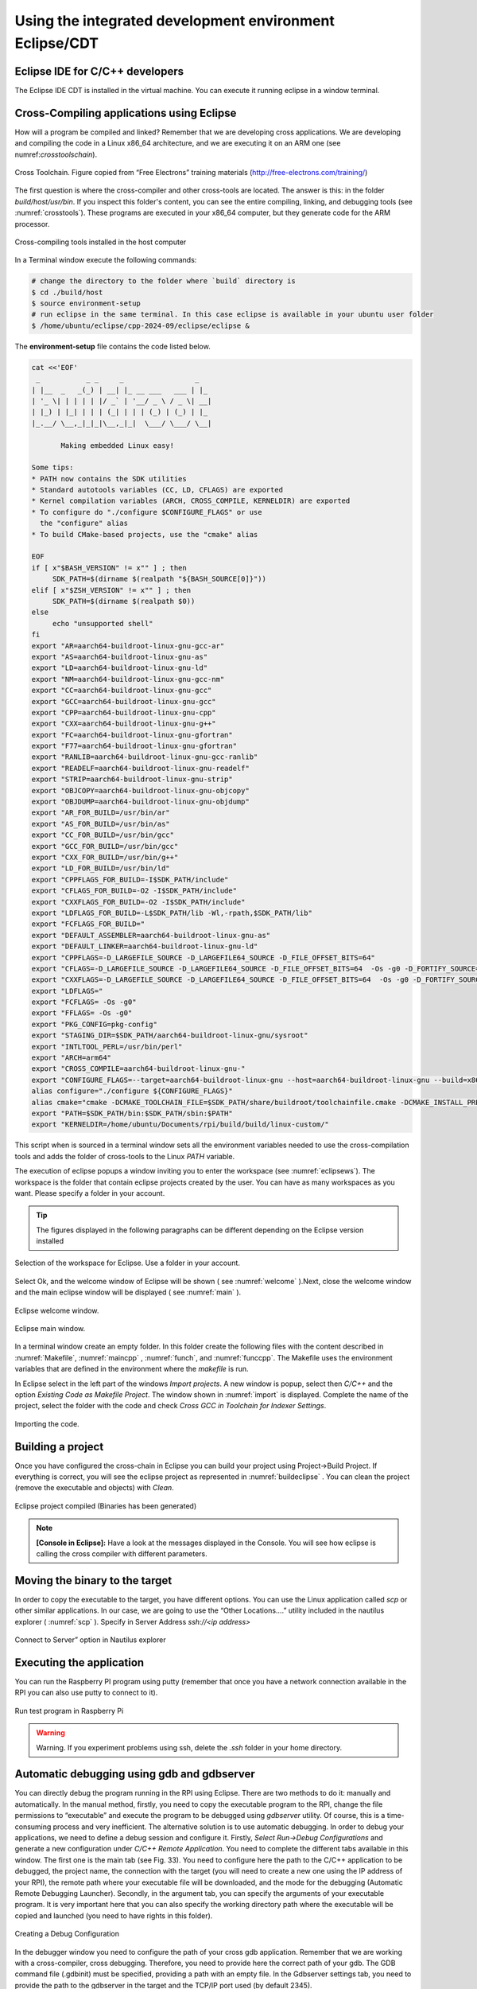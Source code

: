 Using the integrated development environment Eclipse/CDT
========================================================

Eclipse IDE for C/C++ developers
--------------------------------

The Eclipse IDE CDT is installed in the virtual machine. You can execute
it running eclipse in a window terminal.

Cross-Compiling applications using Eclipse
------------------------------------------

How will a program be compiled and linked? Remember that we are developing cross
applications. We are developing and compiling the code in a Linux x86_64
architecture, and we are executing it on an ARM one (see numref:`crosstoolschain`).


.. figure:: rpi/media/cross-toolchain.jpg
   :width: 5.90168in
   :height: 3.83333in
   :name: crosstoolschain
   :align: center

   Cross Toolchain. Figure copied from “Free Electrons” training materials (http://free-electrons.com/training/)

The first question is where the cross-compiler and other cross-tools are
located. The answer is this: in the folder `build/host/usr/bin`. If you
inspect this folder's content, you can see the entire compiling,
linking, and debugging tools (see :numref:`crosstools`). These programs are executed
in your x86_64 computer, but they generate code for the ARM processor.

.. figure:: rpi/media/crosstools.png
   :width: 5.90168in
   :height: 3.83333in
   :name: crosstools
   :align: center

   Cross-compiling tools installed in the host computer

In a Terminal window execute the following commands:

.. code-block:: bash

   # change the directory to the folder where `build` directory is 
   $ cd ./build/host
   $ source environment-setup
   # run eclipse in the same terminal. In this case eclipse is available in your ubuntu user folder
   $ /home/ubuntu/eclipse/cpp-2024-09/eclipse/eclipse &
   

The **environment-setup** file contains the code listed below.

.. code-block:: bash

   cat <<'EOF'
    _           _ _     _                 _
   | |__  _   _(_) | __| |_ __ ___   ___ | |_
   | '_ \| | | | | |/ _` | '__/ _ \ / _ \| __|
   | |_) | |_| | | | (_| | | | (_) | (_) | |_
   |_.__/ \__,_|_|_|\__,_|_|  \___/ \___/ \__|

          Making embedded Linux easy!

   Some tips:
   * PATH now contains the SDK utilities
   * Standard autotools variables (CC, LD, CFLAGS) are exported
   * Kernel compilation variables (ARCH, CROSS_COMPILE, KERNELDIR) are exported
   * To configure do "./configure $CONFIGURE_FLAGS" or use
     the "configure" alias
   * To build CMake-based projects, use the "cmake" alias

   EOF
   if [ x"$BASH_VERSION" != x"" ] ; then
   	SDK_PATH=$(dirname $(realpath "${BASH_SOURCE[0]}"))
   elif [ x"$ZSH_VERSION" != x"" ] ; then
   	SDK_PATH=$(dirname $(realpath $0))
   else
   	echo "unsupported shell"
   fi
   export "AR=aarch64-buildroot-linux-gnu-gcc-ar"
   export "AS=aarch64-buildroot-linux-gnu-as"
   export "LD=aarch64-buildroot-linux-gnu-ld"
   export "NM=aarch64-buildroot-linux-gnu-gcc-nm"
   export "CC=aarch64-buildroot-linux-gnu-gcc"
   export "GCC=aarch64-buildroot-linux-gnu-gcc"
   export "CPP=aarch64-buildroot-linux-gnu-cpp"
   export "CXX=aarch64-buildroot-linux-gnu-g++"
   export "FC=aarch64-buildroot-linux-gnu-gfortran"
   export "F77=aarch64-buildroot-linux-gnu-gfortran"
   export "RANLIB=aarch64-buildroot-linux-gnu-gcc-ranlib"
   export "READELF=aarch64-buildroot-linux-gnu-readelf"
   export "STRIP=aarch64-buildroot-linux-gnu-strip"
   export "OBJCOPY=aarch64-buildroot-linux-gnu-objcopy"
   export "OBJDUMP=aarch64-buildroot-linux-gnu-objdump"
   export "AR_FOR_BUILD=/usr/bin/ar"
   export "AS_FOR_BUILD=/usr/bin/as"
   export "CC_FOR_BUILD=/usr/bin/gcc"
   export "GCC_FOR_BUILD=/usr/bin/gcc"
   export "CXX_FOR_BUILD=/usr/bin/g++"
   export "LD_FOR_BUILD=/usr/bin/ld"
   export "CPPFLAGS_FOR_BUILD=-I$SDK_PATH/include"
   export "CFLAGS_FOR_BUILD=-O2 -I$SDK_PATH/include"
   export "CXXFLAGS_FOR_BUILD=-O2 -I$SDK_PATH/include"
   export "LDFLAGS_FOR_BUILD=-L$SDK_PATH/lib -Wl,-rpath,$SDK_PATH/lib"
   export "FCFLAGS_FOR_BUILD="
   export "DEFAULT_ASSEMBLER=aarch64-buildroot-linux-gnu-as"
   export "DEFAULT_LINKER=aarch64-buildroot-linux-gnu-ld"
   export "CPPFLAGS=-D_LARGEFILE_SOURCE -D_LARGEFILE64_SOURCE -D_FILE_OFFSET_BITS=64"
   export "CFLAGS=-D_LARGEFILE_SOURCE -D_LARGEFILE64_SOURCE -D_FILE_OFFSET_BITS=64  -Os -g0 -D_FORTIFY_SOURCE=1"
   export "CXXFLAGS=-D_LARGEFILE_SOURCE -D_LARGEFILE64_SOURCE -D_FILE_OFFSET_BITS=64  -Os -g0 -D_FORTIFY_SOURCE=1"
   export "LDFLAGS="
   export "FCFLAGS= -Os -g0"
   export "FFLAGS= -Os -g0"
   export "PKG_CONFIG=pkg-config"
   export "STAGING_DIR=$SDK_PATH/aarch64-buildroot-linux-gnu/sysroot"
   export "INTLTOOL_PERL=/usr/bin/perl"
   export "ARCH=arm64"
   export "CROSS_COMPILE=aarch64-buildroot-linux-gnu-"
   export "CONFIGURE_FLAGS=--target=aarch64-buildroot-linux-gnu --host=aarch64-buildroot-linux-gnu --build=x86_64-pc-linux-gnu --prefix=/usr --exec-prefix=/usr --sysconfdir=/etc --localstatedir=/var --program-prefix="
   alias configure="./configure ${CONFIGURE_FLAGS}"
   alias cmake="cmake -DCMAKE_TOOLCHAIN_FILE=$SDK_PATH/share/buildroot/toolchainfile.cmake -DCMAKE_INSTALL_PREFIX=/usr"
   export "PATH=$SDK_PATH/bin:$SDK_PATH/sbin:$PATH"
   export "KERNELDIR=/home/ubuntu/Documents/rpi/build/build/linux-custom/"

This script when is sourced in a terminal window sets all the environment
variables needed to use the cross-compilation tools and adds the folder
of cross-tools to the Linux `PATH` variable.

The execution of eclipse popups a window inviting you to enter the
workspace (see :numref:`eclipsews`). The workspace is the folder that contain
eclipse projects created by the user. You can have as many workspaces as
you want. Please specify a folder in your account.


.. tip::

    The figures displayed in the following  paragraphs can be different depending on the Eclipse version  installed

.. figure:: rpi/media/eclipsews.png
   :width: 5.19182in
   :height: 2.66458in
   :name: eclipsews
   :align: center

   Selection of the workspace for Eclipse. Use a folder in your account.

Select Ok, and the welcome window of Eclipse will be shown ( see :numref:`welcome` ).Next, close the welcome window and the main eclipse window will be displayed ( see :numref:`main` ).


.. figure:: rpi/media/eclipsewelcome.png
    :width: 5.17708in
    :height: 4.13683in
    :name: welcome
    :align: center

    Eclipse welcome window.


.. figure:: rpi/media/eclipsemainw.png
    :width: 5.78753in
    :height: 4.35417in
    :name: main
    :align: center

    Eclipse main window.


In a terminal window create an empty folder. In this folder create the
following files with the content described in :numref:`Makefile`, :numref:`maincpp` , :numref:`funch`, and :numref:`funccpp`. The Makefile
uses the environment variables that are defined in the environment where the `makefile` is run.

.. code-block:: Makefile
    :caption: Makefile
    :linenos:
    :name: Makefile
    
    LIBS= -lpthread -lm #Libraries used if needed
    SRCS= main.cpp func.cpp   
    BIN=app                                           
    CFLAGS+= -g -O0                                                                                    
    OBJS=$(subst .cpp,.o,$(SRCS))                       
    all : $(BIN)                                        
    $(BIN): $(OBJS)                                     
        @echo [link] $@                                    
        $(CXX) -o $@ $(OBJS) $(LDFLAGS) $(LIBS)             
    %.o: %.cpp                                          
        @echo [Compile] $<                                  
        $(CXX) -c $(CFLAGS) $< -o $@                                                                          
    clean:                                              
        @rm -f $(OBJS) $(BIN)  

.. code-block:: cpp
    :linenos:
    :name: maincpp
    :caption: mainc.cpp

    
    #include "func.h"                                   
    #include <iostream>                                              
    int main(void){                                     
        int b=2;                                            
        std::cout<<"A is: "<< fun(b) << std::endl;                                                     
    }          


.. code-block:: cpp
    :linenos:
    :name: funch
    :caption: func.h
   
  
    #ifndef __FUNC_H                                                   
    #define __FUNC_H                                                  
        int fun(int);                                                                                    
    #endif
    
.. code-block:: cpp
    :linenos:
    :name: funccpp
    :caption: func.cpp 
    
    int fun(int b){  
        int a=b*2;
        return a;
    }


In Eclipse select in the left part of the windows `Import projects`. A
new window is popup, select then *C/C++* and the option *Existing Code
as Makefile Project*. The window shown in :numref:`import` is displayed. Complete
the name of the project, select the folder with the code and check
*Cross GCC in Toolchain for Indexer Settings*.

.. figure:: rpi/media/import.png
   :width: 4.45148in
   :height: 4.95833in
   :name: import
   :align: center
   
   Importing the code.

Building a project
------------------

Once you have configured the cross-chain in Eclipse you can build your
project using Project->Build Project. If everything is correct, you will
see the eclipse project as represented in :numref:`buildeclipse` . You can clean the
project (remove the executable and objects) with *Clean*.

.. figure:: rpi/media/eclipsebuild.png
   :width: 6.69375in
   :height: 4.17014in
   :name: buildeclipse
   :align: center

   Eclipse project compiled (Binaries has been generated)

.. note::

   **[Console in Eclipse]:** Have a look at the messages displayed in the Console. You will see how eclipse is calling the cross compiler with different parameters.      

Moving the binary to the target
-------------------------------

In order to copy the executable to the target, you have different
options. You can use the Linux application called `scp` or other similar
applications. In our case, we are going to use the “Other Locations….”
utility included in the nautilus explorer ( :numref:`scp` ). Specify in Server Address `ssh://<ip address>`

.. figure:: rpi/media/nautilesssh.png
   :width: 5.57399in
   :height: 2.93365in
   :name: scp
   :align: center

   Connect to Server” option in Nautilus explorer

Executing the application
-------------------------

You can run the Raspberry PI program using putty (remember that once you
have a network connection available in the RPI you can also use putty to
connect to it).

.. figure:: rpi/media/image29.png
   :width: 4.45in
   :height: 2.90434in
   :name: putty
   :align: center

   Run test program in Raspberry Pi


.. warning::

   Warning. If you experiment problems using ssh, delete the `.ssh` folder in your home directory.  


Automatic debugging using gdb and gdbserver
-------------------------------------------

You can directly debug the program running in the RPI using Eclipse.
There are two methods to do it: manually and automatically. In the
manual method, firstly, you need to copy the executable program to the
RPI, change the file permissions to “executable” and execute the program
to be debugged using *gdbserver* utility. Of course, this is a
time-consuming process and very inefficient. The alternative solution is
to use automatic debugging. In order to debug your applications, we need
to define a debug session and configure it. Firstly, *Select Run->Debug
Configurations* and generate a new configuration under *C/C++ Remote
Application*. You need to complete the different tabs available in this
window. The first one is the main tab (see Fig. 33). You need to
configure here the path to the C/C++ application to be debugged, the
project name, the connection with the target (you will need to create a
new one using the IP address of your RPI), the remote path where your
executable file will be downloaded, and the mode for the debugging
(Automatic Remote Debugging Launcher). Secondly, in the argument tab,
you can specify the arguments of your executable program. It is very
important here that you can also specify the working directory path
where the executable will be copied and launched (you need to have
rights in this folder).

.. figure:: rpi/media/image30.png
   :width: 6.69375in
   :height: 3.94931in
   :align: center

   Creating a Debug Configuration

In the debugger window you need to configure the path of your cross gdb
application. Remember that we are working with a cross-compiler, cross
debugging. Therefore, you need to provide here the correct path of your
gdb. The GDB command file (.gdbinit) must be specified, providing a path
with an empty file. In the Gdbserver settings tab, you need to provide
the path to the gdbserver in the target and the TCP/IP port used (by
default 2345).

.. figure:: rpi/media/eclipsedebug.png
   :width: 6.03905in
   :height: 3.56303in
   :align: center

   Debug configuration, including the path to locate the cross gdb tool.

Now, press Debug in Eclipse window, and you can debug your application
remotely.

.. figure:: rpi/media/image31.png
   :width: 5.89423in
   :height: 3.67021in
   :align: center

   Debugging session on the RPI remotely


